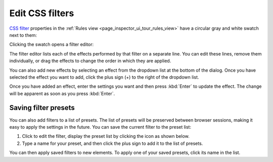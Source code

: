 ================
Edit CSS filters
================

`CSS filter <https://developer.mozilla.org/en-US/docs/Web/CSS/filter>`_ properties in the :ref:`Rules view <page_inspector_ui_tour_rules_view>` have a circular gray and white swatch next to them:

.. image:: click_to_edit_filter.png
  :class: border

Clicking the swatch opens a filter editor:

.. image:: css_filter_edit.png
  :class: center

The filter editor lists each of the effects performed by that filter on a separate line. You can edit these lines, remove them individually, or drag the effects to change the order in which they are applied.

You can also add new effects by selecting an effect from the dropdown list at the bottom of the dialog. Once you have selected the effect you want to add, click the plus sign (+) to the right of the dropdown list.

.. image:: edit_filter_settings.png
  :class: center

Once you have added an effect, enter the settings you want and then press :kbd:`Enter` to update the effect. The change will be apparent as soon as you press :kbd:`Enter`.

Saving filter presets
*********************

You can also add filters to a list of presets. The list of presets will be preserved between browser sessions, making it easy to apply the settings in the future. You can save the current filter to the preset list:


1. Click to edit the filter, display the preset list by clicking the icon as shown below.
2. Type a name for your preset, and then click the plus sign to add it to the list of presets.

.. image:: filter_presets.png
  :class: center

You can then apply saved filters to new elements. To apply one of your saved presets, click its name in the list.
